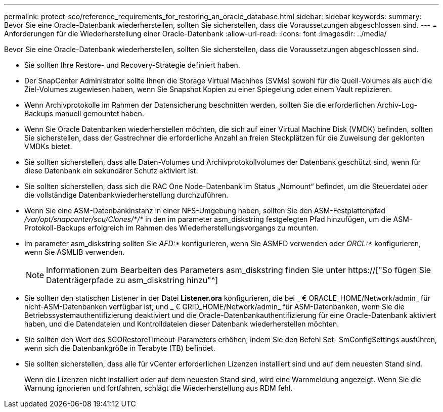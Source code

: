 ---
permalink: protect-sco/reference_requirements_for_restoring_an_oracle_database.html 
sidebar: sidebar 
keywords:  
summary: Bevor Sie eine Oracle-Datenbank wiederherstellen, sollten Sie sicherstellen, dass die Voraussetzungen abgeschlossen sind. 
---
= Anforderungen für die Wiederherstellung einer Oracle-Datenbank
:allow-uri-read: 
:icons: font
:imagesdir: ../media/


[role="lead"]
Bevor Sie eine Oracle-Datenbank wiederherstellen, sollten Sie sicherstellen, dass die Voraussetzungen abgeschlossen sind.

* Sie sollten Ihre Restore- und Recovery-Strategie definiert haben.
* Der SnapCenter Administrator sollte Ihnen die Storage Virtual Machines (SVMs) sowohl für die Quell-Volumes als auch die Ziel-Volumes zugewiesen haben, wenn Sie Snapshot Kopien zu einer Spiegelung oder einem Vault replizieren.
* Wenn Archivprotokolle im Rahmen der Datensicherung beschnitten werden, sollten Sie die erforderlichen Archiv-Log-Backups manuell gemountet haben.
* Wenn Sie Oracle Datenbanken wiederherstellen möchten, die sich auf einer Virtual Machine Disk (VMDK) befinden, sollten Sie sicherstellen, dass der Gastrechner die erforderliche Anzahl an freien Steckplätzen für die Zuweisung der geklonten VMDKs bietet.
* Sie sollten sicherstellen, dass alle Daten-Volumes und Archivprotokollvolumes der Datenbank geschützt sind, wenn für diese Datenbank ein sekundärer Schutz aktiviert ist.
* Sie sollten sicherstellen, dass sich die RAC One Node-Datenbank im Status „Nomount“ befindet, um die Steuerdatei oder die vollständige Datenbankwiederherstellung durchzuführen.
* Wenn Sie eine ASM-Datenbankinstanz in einer NFS-Umgebung haben, sollten Sie den ASM-Festplattenpfad _/var/opt/snapcenter/scu/Clones/*/*_ in den im parameter asm_diskstring festgelegten Pfad hinzufügen, um die ASM-Protokoll-Backups erfolgreich im Rahmen des Wiederherstellungsvorgangs zu mounten.
* Im parameter asm_diskstring sollten Sie _AFD:*_ konfigurieren, wenn Sie ASMFD verwenden oder _ORCL:*_ konfigurieren, wenn Sie ASMLIB verwenden.
+

NOTE: Informationen zum Bearbeiten des Parameters asm_diskstring finden Sie unter https://["So fügen Sie Datenträgerpfade zu asm_diskstring hinzu"^]

* Sie sollten den statischen Listener in der Datei *Listener.ora* konfigurieren, die bei _ € ORACLE_HOME/Network/admin_ für nicht-ASM-Datenbanken verfügbar ist, und _ € GRID_HOME/Network/admin_ für ASM-Datenbanken, wenn Sie die Betriebssystemauthentifizierung deaktiviert und die Oracle-Datenbankauthentifizierung für eine Oracle-Datenbank aktiviert haben, und die Datendateien und Kontrolldateien dieser Datenbank wiederherstellen möchten.
* Sie sollten den Wert des SCORestoreTimeout-Parameters erhöhen, indem Sie den Befehl Set- SmConfigSettings ausführen, wenn sich die Datenbankgröße in Terabyte (TB) befindet.
* Sie sollten sicherstellen, dass alle für vCenter erforderlichen Lizenzen installiert sind und auf dem neuesten Stand sind.
+
Wenn die Lizenzen nicht installiert oder auf dem neuesten Stand sind, wird eine Warnmeldung angezeigt. Wenn Sie die Warnung ignorieren und fortfahren, schlägt die Wiederherstellung aus RDM fehl.


